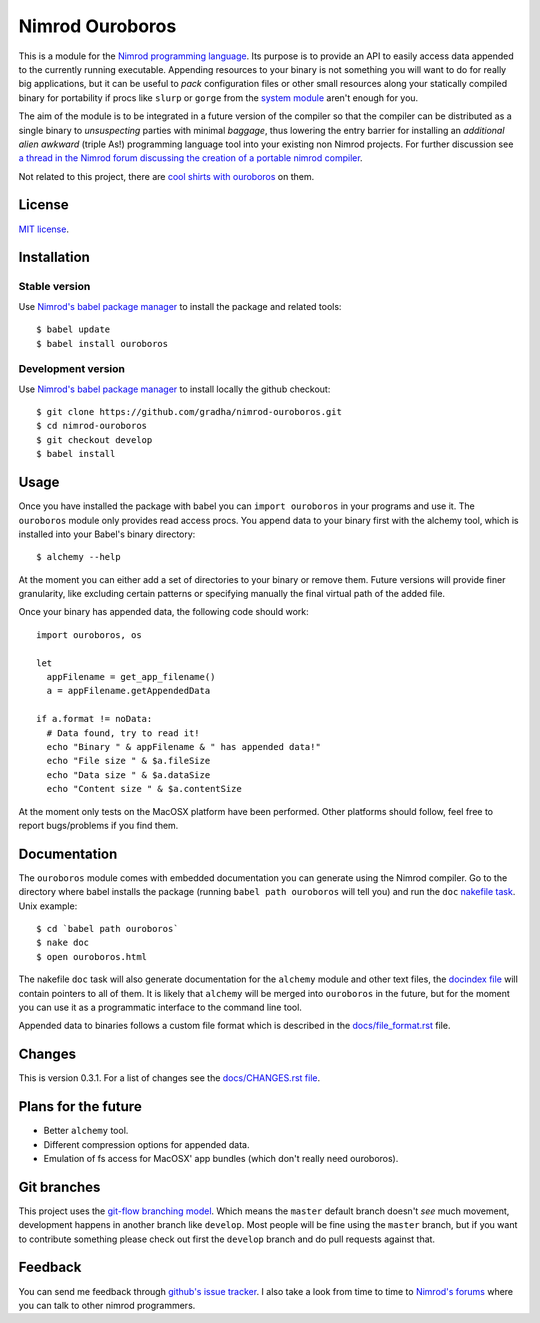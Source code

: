================
Nimrod Ouroboros
================

This is a module for the `Nimrod programming language
<http://nimrod-code.org>`_.  Its purpose is to provide an API to easily access
data appended to the currently running executable. Appending resources to your
binary is not something you will want to do for really big applications, but it
can be useful to *pack* configuration files or other small resources along your
statically compiled binary for portability if procs like ``slurp`` or ``gorge``
from the `system module <http://nimrod-code.org/system.html>`_ aren't enough
for you.

The aim of the module is to be integrated in a future version of the compiler
so that the compiler can be distributed as a single binary to *unsuspecting*
parties with minimal *baggage*, thus lowering the entry barrier for installing
an *additional alien awkward* (triple As!) programming language tool into your
existing non Nimrod projects.  For further discussion see `a thread in the
Nimrod forum discussing the creation of a portable nimrod compiler
<http://forum.nimrod-code.org/t/194>`_.

Not related to this project, there are `cool shirts with ouroboros
<http://www.topatoco.com/merchant.mvc?Screen=PROD&Store_Code=TO&Product_Code=OG-OUROBOROS&Category_Code=OG>`_
on them.


License
=======

`MIT license <LICENSE.rst>`_.


Installation
============

Stable version
--------------

Use `Nimrod's babel package manager <https://github.com/nimrod-code/babel>`_ to
install the package and related tools::

    $ babel update
    $ babel install ouroboros

Development version
-------------------

Use `Nimrod's babel package manager <https://github.com/nimrod-code/babel>`_ to
install locally the github checkout::

    $ git clone https://github.com/gradha/nimrod-ouroboros.git
    $ cd nimrod-ouroboros
    $ git checkout develop
    $ babel install

Usage
=====

Once you have installed the package with babel you can ``import ouroboros`` in
your programs and use it. The ``ouroboros`` module only provides read access
procs. You append data to your binary first with the alchemy tool, which is
installed into your Babel's binary directory::

    $ alchemy --help

At the moment you can either add a set of directories to your binary or remove
them. Future versions will provide finer granularity, like excluding certain
patterns or specifying manually the final virtual path of the added file.

Once your binary has appended data, the following code should work::

    import ouroboros, os

    let
      appFilename = get_app_filename()
      a = appFilename.getAppendedData

    if a.format != noData:
      # Data found, try to read it!
      echo "Binary " & appFilename & " has appended data!"
      echo "File size " & $a.fileSize
      echo "Data size " & $a.dataSize
      echo "Content size " & $a.contentSize

At the moment only tests on the MacOSX platform have been performed. Other
platforms should follow, feel free to report bugs/problems if you find them.


Documentation
=============

The ``ouroboros`` module comes with embedded documentation you can generate
using the Nimrod compiler. Go to the directory where babel installs the package
(running ``babel path ouroboros`` will tell you) and run the ``doc`` `nakefile
task <https://github.com/fowlmouth/nake>`_. Unix example::

    $ cd `babel path ouroboros`
    $ nake doc
    $ open ouroboros.html

The nakefile ``doc`` task will also generate documentation for the ``alchemy``
module and other text files, the `docindex file <docindex.rst>`_ will contain
pointers to all of them. It is likely that ``alchemy`` will be merged into
``ouroboros`` in the future, but for the moment you can use it as a
programmatic interface to the command line tool.

Appended data to binaries follows a custom file format which is described in
the `docs/file_format.rst <docs/file_format.rst>`_ file.


Changes
=======

This is version 0.3.1. For a list of changes see the `docs/CHANGES.rst file
<docs/CHANGES.rst>`_.


Plans for the future
====================

* Better ``alchemy`` tool.
* Different compression options for appended data.
* Emulation of fs access for MacOSX' app bundles (which don't really need
  ouroboros).


Git branches
============

This project uses the `git-flow branching model
<https://github.com/nvie/gitflow>`_. Which means the ``master`` default branch
doesn't *see* much movement, development happens in another branch like
``develop``. Most people will be fine using the ``master`` branch, but if you
want to contribute something please check out first the ``develop`` branch and
do pull requests against that.


Feedback
========

You can send me feedback through `github's issue tracker
<https://github.com/gradha/nimrod-ouroboros/issues>`_. I also take a look from
time to time to `Nimrod's forums <http://forum.nimrod-code.org>`_ where you can
talk to other nimrod programmers.
